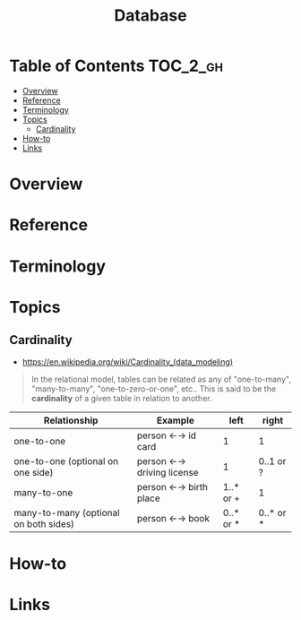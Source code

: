 #+TITLE: Database

* Table of Contents :TOC_2_gh:
- [[#overview][Overview]]
- [[#reference][Reference]]
- [[#terminology][Terminology]]
- [[#topics][Topics]]
  - [[#cardinality][Cardinality]]
- [[#how-to][How-to]]
- [[#links][Links]]

* Overview
* Reference
* Terminology
* Topics
** Cardinality
- https://en.wikipedia.org/wiki/Cardinality_(data_modeling)

#+BEGIN_QUOTE
In the relational model, tables can be related as any of
"one-to-many", "many-to-many", "one-to-zero-or-one", etc..
This is said to be the *cardinality* of a given table in relation to another.
#+END_QUOTE

| Relationship	                        | Example                   | 	left	  | right     |
|---------------------------------------+---------------------------+-----------+-----------|
| one-to-one                            | person ←→ id card         | 1         | 1         |
| one-to-one (optional on one side)     | person ←→ driving license | 1         | 0..1 or ? |
| many-to-one                           | person ←→ birth place     | 1..* or + | 1         |
| many-to-many (optional on both sides) | person ←→ book            | 0..* or * | 0..* or * |

* How-to
* Links
